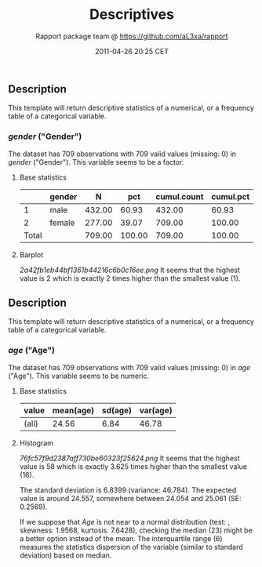 #+TITLE: Descriptives

#+AUTHOR: Rapport package team @ https://github.com/aL3xa/rapport
#+DATE: 2011-04-26 20:25 CET

** Description

This template will return descriptive statistics of a numerical, or a
frequency table of a categorical variable.

*** /gender/ ("Gender")

The dataset has 709 observations with 709 valid values (missing: 0) in
/gender/ ("Gender"). This variable seems to be a factor.

**** Base statistics

|         | *gender*   | *N*      | *pct*    | *cumul.count*   | *cumul.pct*   |
|---------+------------+----------+----------+-----------------+---------------|
| 1       | male       | 432.00   | 60.93    | 432.00          | 60.93         |
| 2       | female     | 277.00   | 39.07    | 709.00          | 100.00        |
| Total   |            | 709.00   | 100.00   | 709.00          | 100.00        |

**** Barplot

#+CAPTION: 

[[2a42fb1eb44bf1361b44216c6b0c16ee.png]]
It seems that the highest value is 2 which is exactly 2 times higher
than the smallest value (1).

** Description

This template will return descriptive statistics of a numerical, or a
frequency table of a categorical variable.

*** /age/ ("Age")

The dataset has 709 observations with 709 valid values (missing: 0) in
/age/ ("Age"). This variable seems to be numeric.

**** Base statistics

| *value*   | *mean(age)*   | *sd(age)*   | *var(age)*   |
|-----------+---------------+-------------+--------------|
| (all)     | 24.56         | 6.84        | 46.78        |

**** Histogram

#+CAPTION: 

[[76fc57f9d2387aff730be60323f25624.png]]
It seems that the highest value is 58 which is exactly 3.625 times
higher than the smallest value (16).

The standard deviation is 6.8399 (variance: 46.784). The expected value
is around 24.557, somewhere between 24.054 and 25.061 (SE: 0.2569).

If we suppose that /Age/ is not near to a normal distribution (test: ,
skewness: 1.9568, kurtosis: 7.6428), checking the median (23) might be a
better option instead of the mean. The interquartile range (6) measures
the statistics dispersion of the variable (similar to standard
deviation) based on median.
